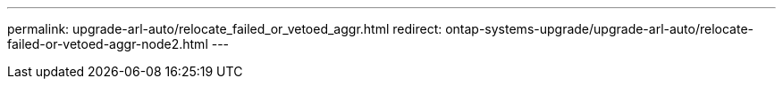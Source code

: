 ---
permalink: upgrade-arl-auto/relocate_failed_or_vetoed_aggr.html
redirect: ontap-systems-upgrade/upgrade-arl-auto/relocate-failed-or-vetoed-aggr-node2.html
---

// 2025 SEP 15, AFFFASDOC-388